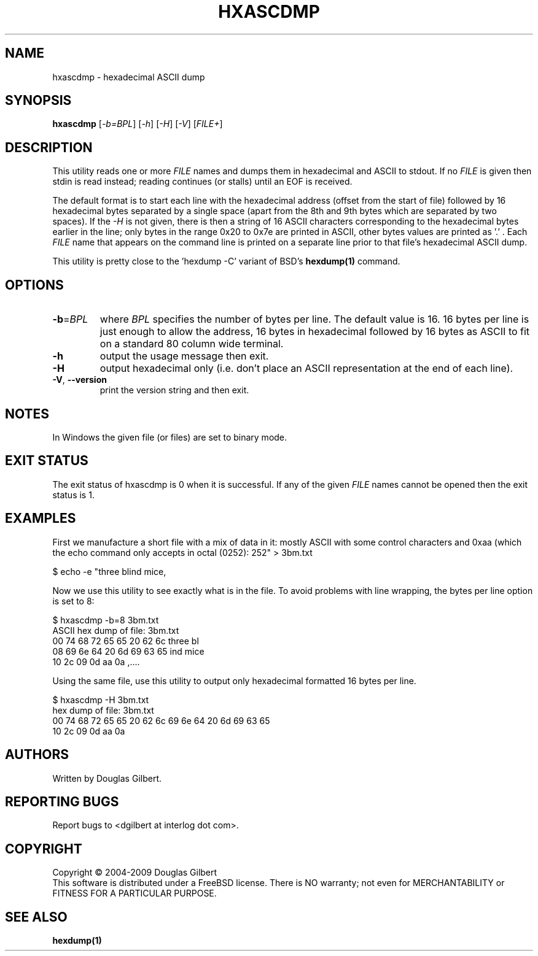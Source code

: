 .TH HXASCDMP "1" "April 2009" "sg3_utils\-1.28" SG3_UTILS
.SH NAME
hxascdmp \- hexadecimal ASCII dump
.SH SYNOPSIS
.B hxascdmp
[\fI\-b=BPL\fR] [\fI\-h\fR] [\fI\-H\fR] [\fI\-V\fR]
[\fIFILE+\fR]
.SH DESCRIPTION
.\" Add any additional description here
.PP
This utility reads one or more \fIFILE\fR names and dumps them in hexadecimal
and ASCII to stdout. If no \fIFILE\fR is given then stdin is read instead;
reading continues (or stalls) until an EOF is received.
.PP
The default format is to start each line with the hexadecimal address (offset
from the start of file) followed by 16 hexadecimal bytes separated by a
single space (apart from the 8th and 9th bytes which are separated by two
spaces). If the \fI\-H\fR is not given, there is then a string of 16 ASCII
characters corresponding to the hexadecimal bytes earlier in the line; only
bytes in the range 0x20 to 0x7e are printed in ASCII, other bytes values are
printed as '.' . Each \fIFILE\fR name that appears on the command line is
printed on a separate line prior to that file's hexadecimal ASCII dump.
.PP
This utility is pretty close to the 'hexdump -C' variant of BSD's
.B hexdump(1)
command.
.SH OPTIONS
.TP
\fB\-b\fR=\fIBPL\fR
where \fIBPL\fR specifies the number of bytes per line. The default value is
16. 16 bytes per line is just enough to allow the address, 16 bytes in
hexadecimal followed by 16 bytes as ASCII to fit on a standard 80 column
wide terminal.
.TP
\fB\-h\fR
output the usage message then exit.
.TP
\fB\-H\fR
output hexadecimal only (i.e. don't place an ASCII representation at the
end of each line).
.TP
\fB\-V\fR, \fB\-\-version\fR
print the version string and then exit.
.SH NOTES
In Windows the given file (or files) are set to binary mode.
.SH EXIT STATUS
The exit status of hxascdmp is 0 when it is successful. If any of the
given \fIFILE\fR names cannot be opened then the exit status is 1.
.SH EXAMPLES
First we manufacture a short file with a mix of data in it: mostly ASCII with
some control characters and 0xaa (which the echo command only accepts in
octal (0252):
.PP
   $ echo -e "three blind mice,\t\r\0252" > 3bm.txt
.PP
Now we use this utility to see exactly what is in the file. To avoid
problems with line wrapping, the bytes per line option is set to 8:
.PP
   $ hxascdmp -b=8 3bm.txt
.br
ASCII hex dump of file: 3bm.txt
.br
 00      74 68 72 65  65 20 62 6c   three bl
.br
 08      69 6e 64 20  6d 69 63 65   ind mice
.br
 10      2c 09 0d aa  0a            ,....
.PP
Using the same file, use this utility to output only hexadecimal formatted
16 bytes per line.
.PP
   $ hxascdmp -H 3bm.txt
.br
hex dump of file: 3bm.txt
.br
 00      74 68 72 65 65 20 62 6c  69 6e 64 20 6d 69 63 65
.br
 10      2c 09 0d aa 0a
.SH AUTHORS
Written by Douglas Gilbert.
.SH "REPORTING BUGS"
Report bugs to <dgilbert at interlog dot com>.
.SH COPYRIGHT
Copyright \(co 2004\-2009 Douglas Gilbert
.br
This software is distributed under a FreeBSD license. There is NO
warranty; not even for MERCHANTABILITY or FITNESS FOR A PARTICULAR PURPOSE.
.SH "SEE ALSO"
.B hexdump(1)

